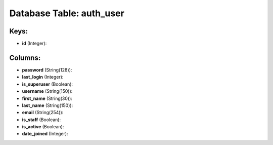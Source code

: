 .. File generated by /opt/cloudscheduler/utilities/schema_doc - DO NOT EDIT
..
.. To modify the contents of this file:
..   1. edit the template file ".../cloudscheduler/docs/schema_doc/tables/auth_user.yaml"
..   2. run the utility ".../cloudscheduler/utilities/schema_doc"
..

Database Table: auth_user
=========================



Keys:
^^^^^

* **id** (Integer):



Columns:
^^^^^^^^

* **password** (String(128)):


* **last_login** (Integer):


* **is_superuser** (Boolean):


* **username** (String(150)):


* **first_name** (String(30)):


* **last_name** (String(150)):


* **email** (String(254)):


* **is_staff** (Boolean):


* **is_active** (Boolean):


* **date_joined** (Integer):


